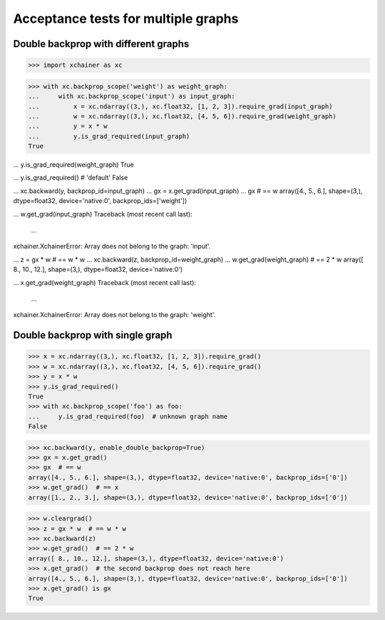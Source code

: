 Acceptance tests for multiple graphs
====================================

Double backprop with different graphs
-------------------------------------

>>> import xchainer as xc

>>> with xc.backprop_scope('weight') as weight_graph:
...     with xc.backprop_scope('input') as input_graph:
...         x = xc.ndarray((3,), xc.float32, [1, 2, 3]).require_grad(input_graph)
...         w = xc.ndarray((3,), xc.float32, [4, 5, 6]).require_grad(weight_graph)
...         y = x * w
...         y.is_grad_required(input_graph)
True

...         y.is_grad_required(weight_graph)
True

...         y.is_grad_required()  # 'default'
False

...         xc.backward(y, backprop_id=input_graph)
...         gx = x.get_grad(input_graph)
...         gx  # == w
array([4., 5., 6.], shape=(3,), dtype=float32, device='native:0', backprop_ids=['weight'])

...         w.get_grad(input_graph)
Traceback (most recent call last):
  ...
xchainer.XchainerError: Array does not belong to the graph: 'input'.

...     z = gx * w  # == w * w
...     xc.backward(z, backprop_id=weight_graph)
...     w.get_grad(weight_graph)  # == 2 * w
array([ 8., 10., 12.], shape=(3,), dtype=float32, device='native:0')

...     x.get_grad(weight_graph)
Traceback (most recent call last):
  ...
xchainer.XchainerError: Array does not belong to the graph: 'weight'.

Double backprop with single graph
---------------------------------

>>> x = xc.ndarray((3,), xc.float32, [1, 2, 3]).require_grad()
>>> w = xc.ndarray((3,), xc.float32, [4, 5, 6]).require_grad()
>>> y = x * w
>>> y.is_grad_required()
True
>>> with xc.backprop_scope('foo') as foo:
...     y.is_grad_required(foo)  # unknown graph name
False

>>> xc.backward(y, enable_double_backprop=True)
>>> gx = x.get_grad()
>>> gx  # == w
array([4., 5., 6.], shape=(3,), dtype=float32, device='native:0', backprop_ids=['0'])
>>> w.get_grad()  # == x
array([1., 2., 3.], shape=(3,), dtype=float32, device='native:0', backprop_ids=['0'])

>>> w.cleargrad()
>>> z = gx * w  # == w * w
>>> xc.backward(z)
>>> w.get_grad()  # == 2 * w
array([ 8., 10., 12.], shape=(3,), dtype=float32, device='native:0')
>>> x.get_grad()  # the second backprop does not reach here
array([4., 5., 6.], shape=(3,), dtype=float32, device='native:0', backprop_ids=['0'])
>>> x.get_grad() is gx
True
